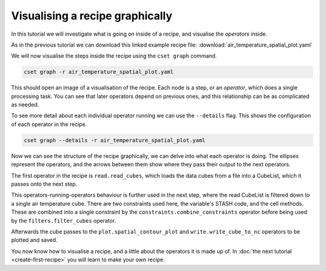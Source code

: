 Visualising a recipe graphically
================================

.. Tutorial on cset graph and introduction to the recipe format.

In this tutorial we will investigate what is going on inside of a recipe, and
visualise the *operators* inside.

As in the previous tutorial we can download this linked example recipe file:
:download:`air_temperature_spatial_plot.yaml`

We will now visualise the steps inside the recipe using the ``cset graph``
command.

.. code-block:: bash

    cset graph -r air_temperature_spatial_plot.yaml

This should open an image of a visualisation of the recipe. Each node is a step,
or an *operator*, which does a single processing task. You can see that later
operators depend on previous ones, and this relationship can be as complicated
as needed.

.. image:: recipe-graph.svg
    :alt: Graph visualisation of a CSET recipe generated by cset graph.

To see more detail about each individual operator running we can use the
``--details`` flag. This shows the configuration of each operator in the recipe.

.. code-block:: bash

    cset graph --details -r air_temperature_spatial_plot.yaml

.. image:: recipe-graph-details.svg
    :alt: Graph visualisation of a CSET recipe generated by cset graph, showing the operator details.

Now we can see the structure of the recipe graphically, we can delve into what
each operator is doing. The ellipses represent the operators, and the arrows
between them show where they pass their output to the next operators.

The first operator in the recipe is ``read.read_cubes``, which loads the data
cubes from a file into a CubeList, which it passes onto the next step.

This operators-running-operators behaviour is further used in the next step,
where the read CubeList is filtered down to a single air temperature cube. There
are two constraints used here, the variable's STASH code, and the cell methods.
These are combined into a single constraint by the
``constraints.combine_constraints`` operator before being used by the
``filters.filter_cubes`` operator.

Afterwards the cube passes to the ``plot.spatial_contour_plot`` and
``write.write_cube_to_nc`` operators to be plotted and saved.

You now know how to visualise a recipe, and a little about the operators it is
made up of. In :doc:`the next tutorial <create-first-recipe>` you will learn to
make your own recipe.
